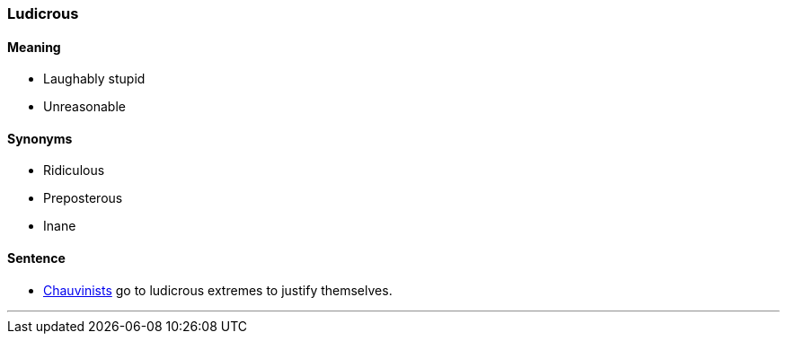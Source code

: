 === Ludicrous

==== Meaning

* Laughably stupid
* Unreasonable

==== Synonyms

* Ridiculous
* Preposterous
* Inane

==== Sentence

* link:index.html#_chauvinist[Chauvinists] go to [.underline]#ludicrous# extremes to justify themselves.

'''